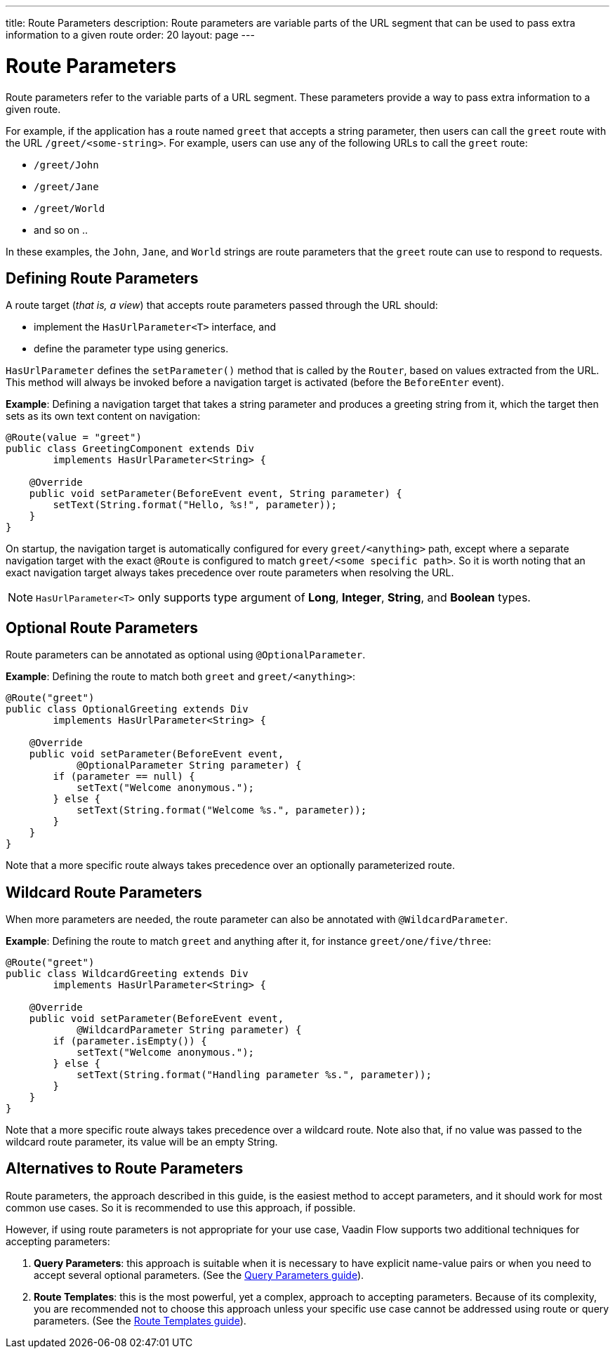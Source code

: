 ---
title: Route Parameters
description: Route parameters are variable parts of the URL segment that can be used to pass extra information to a given route
order: 20
layout: page
---

= Route Parameters

Route parameters refer to the variable parts of a URL segment.
These parameters provide a way to pass extra information to a given route.

For example, if the application has a route named `greet` that accepts a string parameter, then users can call the `greet` route with the URL `/greet/<some-string>`.
For example, users can use any of the following URLs to call the `greet` route:

    * `/greet/John`
    * `/greet/Jane`
    * `/greet/World`
    *  and so on ..

In these examples, the `John`, `Jane`, and `World` strings are route parameters that the `greet` route can use to respond to requests.

== Defining Route Parameters

A route target (_that is, a view_) that accepts route parameters passed through the URL should:

* implement the [interfacename]`HasUrlParameter<T>` interface, and
* define the parameter type using generics.

[interfacename]`HasUrlParameter` defines the [methodname]`setParameter()` method that is called by the [classname]`Router`, based on values extracted from the URL.
This method will always be invoked before a navigation target is activated (before the [classname]`BeforeEnter` event).

*Example*: Defining a navigation target that takes a string parameter and produces a greeting string from it, which the target then sets as its own text content on navigation:

[source,java]
----
@Route(value = "greet")
public class GreetingComponent extends Div
        implements HasUrlParameter<String> {

    @Override
    public void setParameter(BeforeEvent event, String parameter) {
        setText(String.format("Hello, %s!", parameter));
    }
}
----

On startup, the navigation target is automatically configured for every `greet/<anything>` path, except where a separate navigation target with the exact [annotationname]`@Route` is configured to match `greet/<some specific path>`.
So it is worth noting that an exact navigation target always takes precedence over route parameters when resolving the URL.

[NOTE]
[interfacename]`HasUrlParameter<T>` only supports type argument of *Long*, *Integer*, *String*, and *Boolean* types.

== Optional Route Parameters

Route parameters can be annotated as optional using [annotationname]`@OptionalParameter`.

*Example*: Defining the route to match both `greet` and `greet/<anything>`:

[source,java]
----
@Route("greet")
public class OptionalGreeting extends Div
        implements HasUrlParameter<String> {

    @Override
    public void setParameter(BeforeEvent event,
            @OptionalParameter String parameter) {
        if (parameter == null) {
            setText("Welcome anonymous.");
        } else {
            setText(String.format("Welcome %s.", parameter));
        }
    }
}
----

Note that a more specific route always takes precedence over an optionally parameterized route.

== Wildcard Route Parameters

When more parameters are needed, the route parameter can also be annotated with [annotationname]`@WildcardParameter`.

*Example*: Defining the route to match `greet` and anything after it, for instance `greet/one/five/three`:

[source,java]
----
@Route("greet")
public class WildcardGreeting extends Div
        implements HasUrlParameter<String> {

    @Override
    public void setParameter(BeforeEvent event,
            @WildcardParameter String parameter) {
        if (parameter.isEmpty()) {
            setText("Welcome anonymous.");
        } else {
            setText(String.format("Handling parameter %s.", parameter));
        }
    }
}
----

Note that a more specific route always takes precedence over a wildcard route.
Note also that, if no value was passed to the wildcard route parameter, its value will be an empty String.

== Alternatives to Route Parameters

Route parameters, the approach described in this guide, is the easiest method to accept parameters, and it should work for most common use cases.
So it is recommended to use this approach, if possible.

However, if using route parameters is not appropriate for your use case, Vaadin Flow supports two additional techniques for accepting parameters:

. **Query Parameters**: this approach is suitable when it is necessary to have explicit name-value pairs or when you need to accept several optional parameters.
(See the <<additional-guides/query-parameters#, Query Parameters guide>>).

. **Route Templates**: this is the most powerful, yet a complex, approach to accepting parameters.
Because of its complexity, you are recommended not to choose this approach unless your specific use case cannot be addressed using route or query parameters.
(See the <<additional-guides/route-templates#, Route Templates guide>>).
